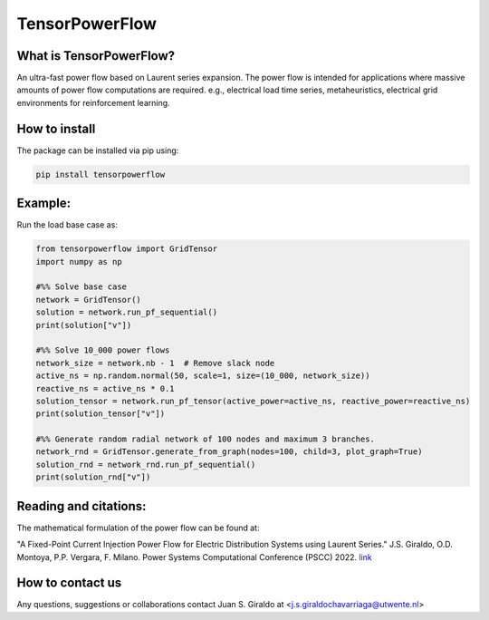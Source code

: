 
TensorPowerFlow
===============


What is TensorPowerFlow?
------------------------

An ultra-fast power flow based on Laurent series expansion. The power flow is intended for applications where massive
amounts of power flow computations are required. e.g., electrical load time series, metaheuristics, electrical grid
environments for reinforcement learning.

How to install
--------------
The package can be installed via pip using:

.. code:: shell

    pip install tensorpowerflow

Example:
--------
Run the load base case as:

.. code-block:: python

   from tensorpowerflow import GridTensor
   import numpy as np

   #%% Solve base case
   network = GridTensor()
   solution = network.run_pf_sequential()
   print(solution["v"])

   #%% Solve 10_000 power flows
   network_size = network.nb - 1  # Remove slack node
   active_ns = np.random.normal(50, scale=1, size=(10_000, network_size))
   reactive_ns = active_ns * 0.1
   solution_tensor = network.run_pf_tensor(active_power=active_ns, reactive_power=reactive_ns)
   print(solution_tensor["v"])

   #%% Generate random radial network of 100 nodes and maximum 3 branches.
   network_rnd = GridTensor.generate_from_graph(nodes=100, child=3, plot_graph=True)
   solution_rnd = network_rnd.run_pf_sequential()
   print(solution_rnd["v"])



Reading and citations:
----------------------
The mathematical formulation of the power flow can be found at:

"A Fixed-Point Current Injection Power Flow for Electric Distribution Systems using Laurent Series." J.S. Giraldo,
O.D. Montoya, P.P. Vergara, F. Milano. Power Systems Computational Conference (PSCC) 2022. `link <http://faraday1.ucd.ie/archive/papers/laurent.pdf>`_


How to contact us
-----------------
Any questions, suggestions or collaborations contact Juan S. Giraldo at <j.s.giraldochavarriaga@utwente.nl>